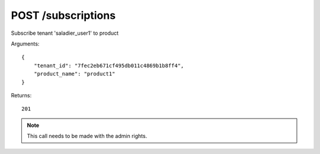 POST /subscriptions
===================

Subscribe tenant 'saladier_user1' to product

Arguments::

    {
        "tenant_id": "7fec2eb671cf495db011c4869b1b8ff4",
        "product_name": "product1"
    }

Returns::

    201

.. note:: This call needs to be made with the admin rights.
